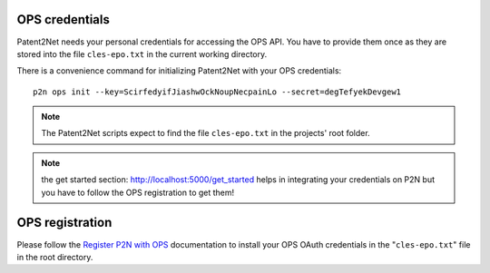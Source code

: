 
OPS credentials
---------------
Patent2Net needs your personal credentials for accessing the OPS API.
You have to provide them once as they are stored into the file
``cles-epo.txt`` in the current working directory.

There is a convenience command for initializing Patent2Net with your OPS credentials::

    p2n ops init --key=ScirfedyifJiashwOckNoupNecpainLo --secret=degTefyekDevgew1

.. note:: The Patent2Net scripts expect to find the file ``cles-epo.txt`` in the projects' root folder.

.. note:: the get started section: http://localhost:5000/get_started helps in integrating your credentials on P2N but you have to follow the OPS registration to get them!

OPS registration
----------------

Please follow the `Register P2N with OPS`_ documentation to install your
OPS OAuth credentials in the "``cles-epo.txt``" file in the root directory.

.. _Register P2N with OPS: http://patent2netv2.vlab4u.info/dokuwiki/doku.php?id=user_manual:download_install#register_the_use_of_p2n


